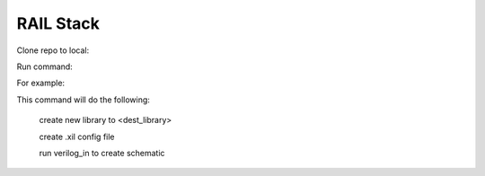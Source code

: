 ==========
RAIL Stack
==========

Clone repo to local:

.. code-block:: tcl
  git clone railstack
  alias rail source <railstack>/rail.run

Run command:

.. code-block:: tcl
  rail -libname <dest_library> -v <verilog netlist>


For example:

.. code-block:: tcl
  rail -libname demo -v /home/cxchen2/workspace/VTS_T65_RAIL/import_netlist/bench_test.v


This command will do the following:

  create new library to <dest_library>
  
  create .xil config file 
  
  run verilog_in to create schematic
  
